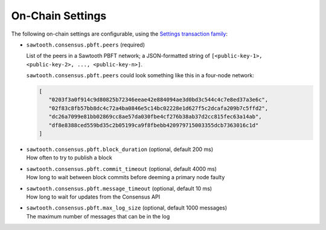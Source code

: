 
.. _pbft-on-chain-settings-label:

On-Chain Settings
=================

The following on-chain settings are configurable, using the `Settings
transaction family
<https://sawtooth.hyperledger.org/docs/core/releases/latest/transaction_family_specifications/settings_transaction_family.html>`__:


- ``sawtooth.consensus.pbft.peers`` (required)

  List of the peers in a Sawtooth PBFT network; a JSON-formatted string of
  ``[<public-key-1>, <public-key-2>, ..., <public-key-n>]``.

  ``sawtooth.consensus.pbft.peers`` could look something like this in a
  four-node network:

  .. code-block:: console

     [
        "0203f3a0f914c9d80825b72346eeae42e884094ae3d0bd3c544c4c7e8ed37a3e6c",
        "02f83c8fb57bb8dc4c72a4ba0846e5c14bc02228e1d627f5c2dcafa209b7c5ffd2",
        "dc26a7099e81bb02869cc8ae57da030fbe4cf276b38ab37d2cc815fec63a14ab",
        "df8e8388ced559bd35c2b05199ca9f8fbebb420979715003355dcb7363016c1d"
     ]

- | ``sawtooth.consensus.pbft.block_duration`` (optional, default 200 ms)
  | How often to try to publish a block

- | ``sawtooth.consensus.pbft.commit_timeout`` (optional, default 4000 ms)
  | How long to wait between block commits before deeming a primary node faulty

- | ``sawtooth.consensus.pbft.message_timeout`` (optional, default 10 ms)
  | How long to wait for updates from the Consensus API

- | ``sawtooth.consensus.pbft.max_log_size`` (optional, default 1000 messages)
  | The maximum number of messages that can be in the log


.. Licensed under Creative Commons Attribution 4.0 International License
.. https://creativecommons.org/licenses/by/4.0/
